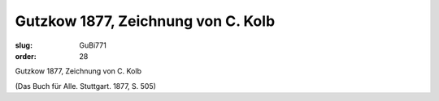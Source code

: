 Gutzkow 1877, Zeichnung von C. Kolb
===================================

:slug: GuBi771
:order: 28

Gutzkow 1877, Zeichnung von C. Kolb

.. class:: source

  (Das Buch für Alle. Stuttgart. 1877, S. 505)
